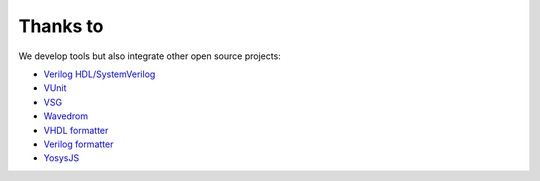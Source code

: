 .. _thanks_to:

Thanks to
=========

We develop tools but also integrate other open source projects:

- `Verilog HDL/SystemVerilog`_ 
- `VUnit`_
- `VSG`_
- `Wavedrom`_
- `VHDL formatter`_
- `Verilog formatter`_
- `YosysJS`_


.. _Verilog HDL/SystemVerilog: https://marketplace.visualstudio.com/items?itemName=mshr-h.VerilogHDL
.. _VUnit: https://vunit.github.io
.. _VSG: https://github.com/jeremiah-c-leary/vhdl-style-guide
.. _Wavedrom: https://github.com/wavedrom/wavedrom
.. _VHDL formatter: https://github.com/g2384/VHDLFormatter
.. _Verilog formatter: https://github.com/thomasrussellmurphy/istyle-verilog-formatter
.. _YosysJS: http://www.clifford.at/yosys/yosysjs.html